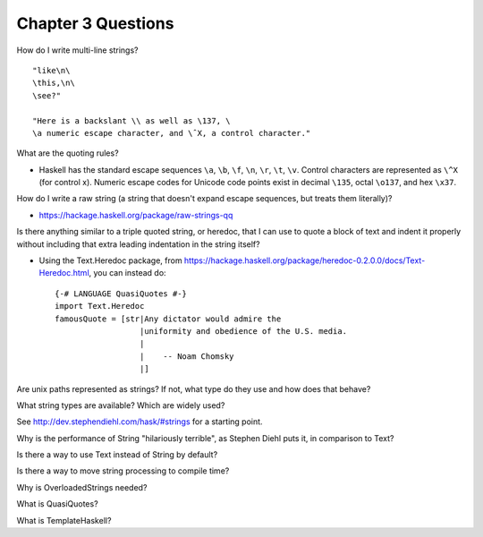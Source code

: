 *********************
 Chapter 3 Questions
*********************
How do I write multi-line strings?

::

  "like\n\
  \this,\n\
  \see?"

  "Here is a backslant \\ as well as \137, \
  \a numeric escape character, and \ˆX, a control character."


What are the quoting rules?

* Haskell has the standard escape sequences ``\a``, ``\b``, ``\f``, ``\n``,
  ``\r``, ``\t``, ``\v``. Control characters are represented as ``\^X`` (for
  control x). Numeric escape codes for Unicode code points exist in decimal
  ``\135``, octal ``\o137``, and hex ``\x37``.


How do I write a raw string (a string that doesn't expand escape sequences, but
treats them literally)?

* https://hackage.haskell.org/package/raw-strings-qq


Is there anything similar to a triple quoted string, or heredoc, that I can use
to quote a block of text and indent it properly without including that extra
leading indentation in the string itself?

* Using the Text.Heredoc package, from
  https://hackage.haskell.org/package/heredoc-0.2.0.0/docs/Text-Heredoc.html,
  you can instead do::

    {-# LANGUAGE QuasiQuotes #-}
    import Text.Heredoc
    famousQuote = [str|Any dictator would admire the
                      |uniformity and obedience of the U.S. media.
                      |
                      |    -- Noam Chomsky
                      |]


Are unix paths represented as strings? If not, what type do they use and how
does that behave?


What string types are available? Which are widely used?

See http://dev.stephendiehl.com/hask/#strings for a starting point.


Why is the performance of String "hilariously terrible", as Stephen Diehl puts
it, in comparison to Text?


Is there a way to use Text instead of String by default?


Is there a way to move string processing to compile time?


Why is OverloadedStrings needed?


What is QuasiQuotes?


What is TemplateHaskell?
